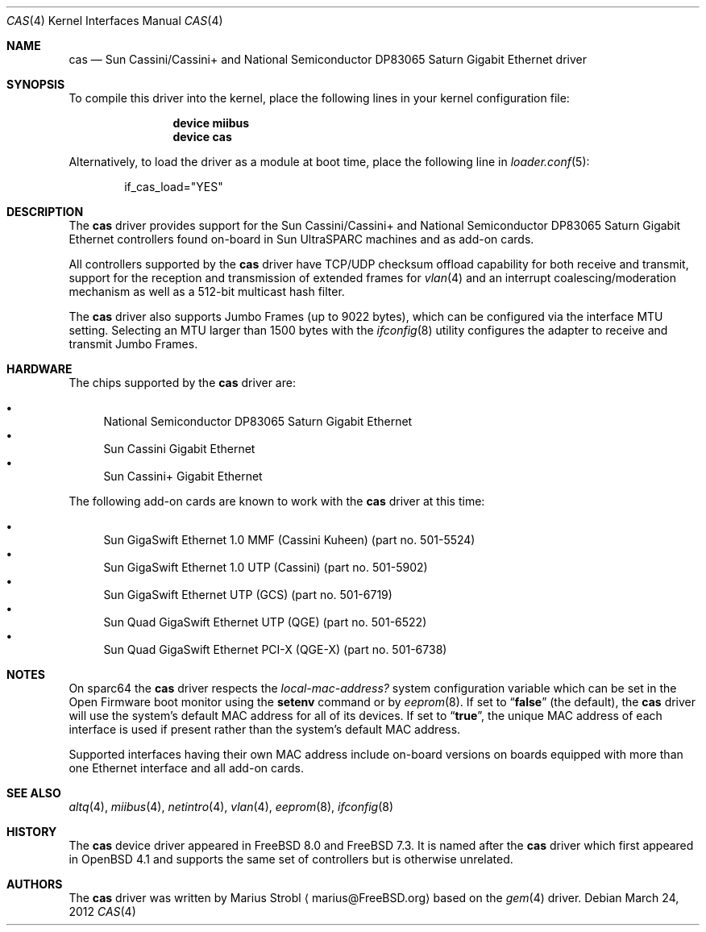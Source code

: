 .\"
.\" Copyright (c) 2009 Marius Strobl <marius@FreeBSD.org>
.\" All rights reserved.
.\"
.\" Redistribution and use in source and binary forms, with or without
.\" modification, are permitted provided that the following conditions
.\" are met:
.\" 1. Redistributions of source code must retain the above copyright
.\"    notice, this list of conditions and the following disclaimer.
.\" 2. Redistributions in binary form must reproduce the above copyright
.\"    notice, this list of conditions and the following disclaimer in the
.\"    documentation and/or other materials provided with the distribution.
.\"
.\" THIS SOFTWARE IS PROVIDED BY THE AUTHOR AND CONTRIBUTORS ``AS IS'' AND
.\" ANY EXPRESS OR IMPLIED WARRANTIES, INCLUDING, BUT NOT LIMITED TO, THE
.\" IMPLIED WARRANTIES OF MERCHANTABILITY AND FITNESS FOR A PARTICULAR PURPOSE
.\" ARE DISCLAIMED.  IN NO EVENT SHALL THE AUTHOR OR CONTRIBUTORS BE LIABLE
.\" FOR ANY DIRECT, INDIRECT, INCIDENTAL, SPECIAL, EXEMPLARY, OR CONSEQUENTIAL
.\" DAMAGES (INCLUDING, BUT NOT LIMITED TO, PROCUREMENT OF SUBSTITUTE GOODS
.\" OR SERVICES; LOSS OF USE, DATA, OR PROFITS; OR BUSINESS INTERRUPTION)
.\" HOWEVER CAUSED AND ON ANY THEORY OF LIABILITY, WHETHER IN CONTRACT, STRICT
.\" LIABILITY, OR TORT (INCLUDING NEGLIGENCE OR OTHERWISE) ARISING IN ANY WAY
.\" OUT OF THE USE OF THIS SOFTWARE, EVEN IF ADVISED OF THE POSSIBILITY OF
.\" SUCH DAMAGE.
.\"
.\" $FreeBSD: stable/9/share/man/man4/cas.4 250063 2013-04-29 20:30:29Z pluknet $
.\"
.Dd March 24, 2012
.Dt CAS 4
.Os
.Sh NAME
.Nm cas
.Nd Sun Cassini/Cassini+ and National Semiconductor DP83065 Saturn Gigabit Ethernet driver
.Sh SYNOPSIS
To compile this driver into the kernel,
place the following lines in your
kernel configuration file:
.Bd -ragged -offset indent
.Cd "device miibus"
.Cd "device cas"
.Ed
.Pp
Alternatively, to load the driver as a
module at boot time, place the following line in
.Xr loader.conf 5 :
.Bd -literal -offset indent
if_cas_load="YES"
.Ed
.Sh DESCRIPTION
The
.Nm
driver provides support for the Sun Cassini/Cassini+ and National
Semiconductor DP83065 Saturn Gigabit Ethernet controllers found
on-board in Sun UltraSPARC machines and as add-on cards.
.Pp
All controllers supported by the
.Nm
driver have TCP/UDP checksum offload capability for both receive and
transmit, support for the reception and transmission of extended frames
for
.Xr vlan 4
and an interrupt coalescing/moderation mechanism as well as a 512-bit
multicast hash filter.
.Pp
The
.Nm
driver also supports Jumbo Frames (up to 9022 bytes), which can be
configured via the interface MTU setting.
Selecting an MTU larger than 1500 bytes with the
.Xr ifconfig 8
utility configures the adapter to receive and transmit Jumbo Frames.
.Sh HARDWARE
.Pp
The chips supported by the
.Nm
driver are:
.Pp
.Bl -bullet -compact
.It
National Semiconductor DP83065 Saturn Gigabit Ethernet
.It
Sun Cassini Gigabit Ethernet
.It
Sun Cassini+ Gigabit Ethernet
.El
.Pp
The
following add-on cards are known to work with the
.Nm
driver at this time:
.Pp
.Bl -bullet -compact
.It
Sun GigaSwift Ethernet 1.0 MMF (Cassini Kuheen)
(part no.\& 501-5524)
.It
Sun GigaSwift Ethernet 1.0 UTP (Cassini)
(part no.\& 501-5902)
.It
Sun GigaSwift Ethernet UTP (GCS)
(part no.\& 501-6719)
.It
Sun Quad GigaSwift Ethernet UTP (QGE)
(part no.\& 501-6522)
.It
Sun Quad GigaSwift Ethernet PCI-X (QGE-X)
(part no.\& 501-6738)
.El
.Sh NOTES
On sparc64 the
.Nm
driver respects the
.Va local-mac-address?
system configuration variable which can be set in the Open Firmware boot
monitor using the
.Ic setenv
command or by
.Xr eeprom 8 .
If set to
.Dq Li false
(the default), the
.Nm
driver will use the system's default MAC address for all of its devices.
If set to
.Dq Li true ,
the unique MAC address of each interface is used if present rather than
the system's default MAC address.
.Pp
Supported interfaces having their own MAC address include on-board
versions on boards equipped with more than one Ethernet interface and
all add-on cards.
.Sh SEE ALSO
.Xr altq 4 ,
.Xr miibus 4 ,
.Xr netintro 4 ,
.Xr vlan 4 ,
.Xr eeprom 8 ,
.Xr ifconfig 8
.Sh HISTORY
The
.Nm
device driver appeared in
.Fx 8.0
and
.Fx 7.3 .
It is named after the
.Nm
driver which first appeared in
.Ox 4.1
and supports the same set of controllers but is otherwise unrelated.
.Sh AUTHORS
.An -nosplit
The
.Nm
driver was written by
.An Marius Strobl
.Aq marius@FreeBSD.org
based on the
.Xr gem 4
driver.

